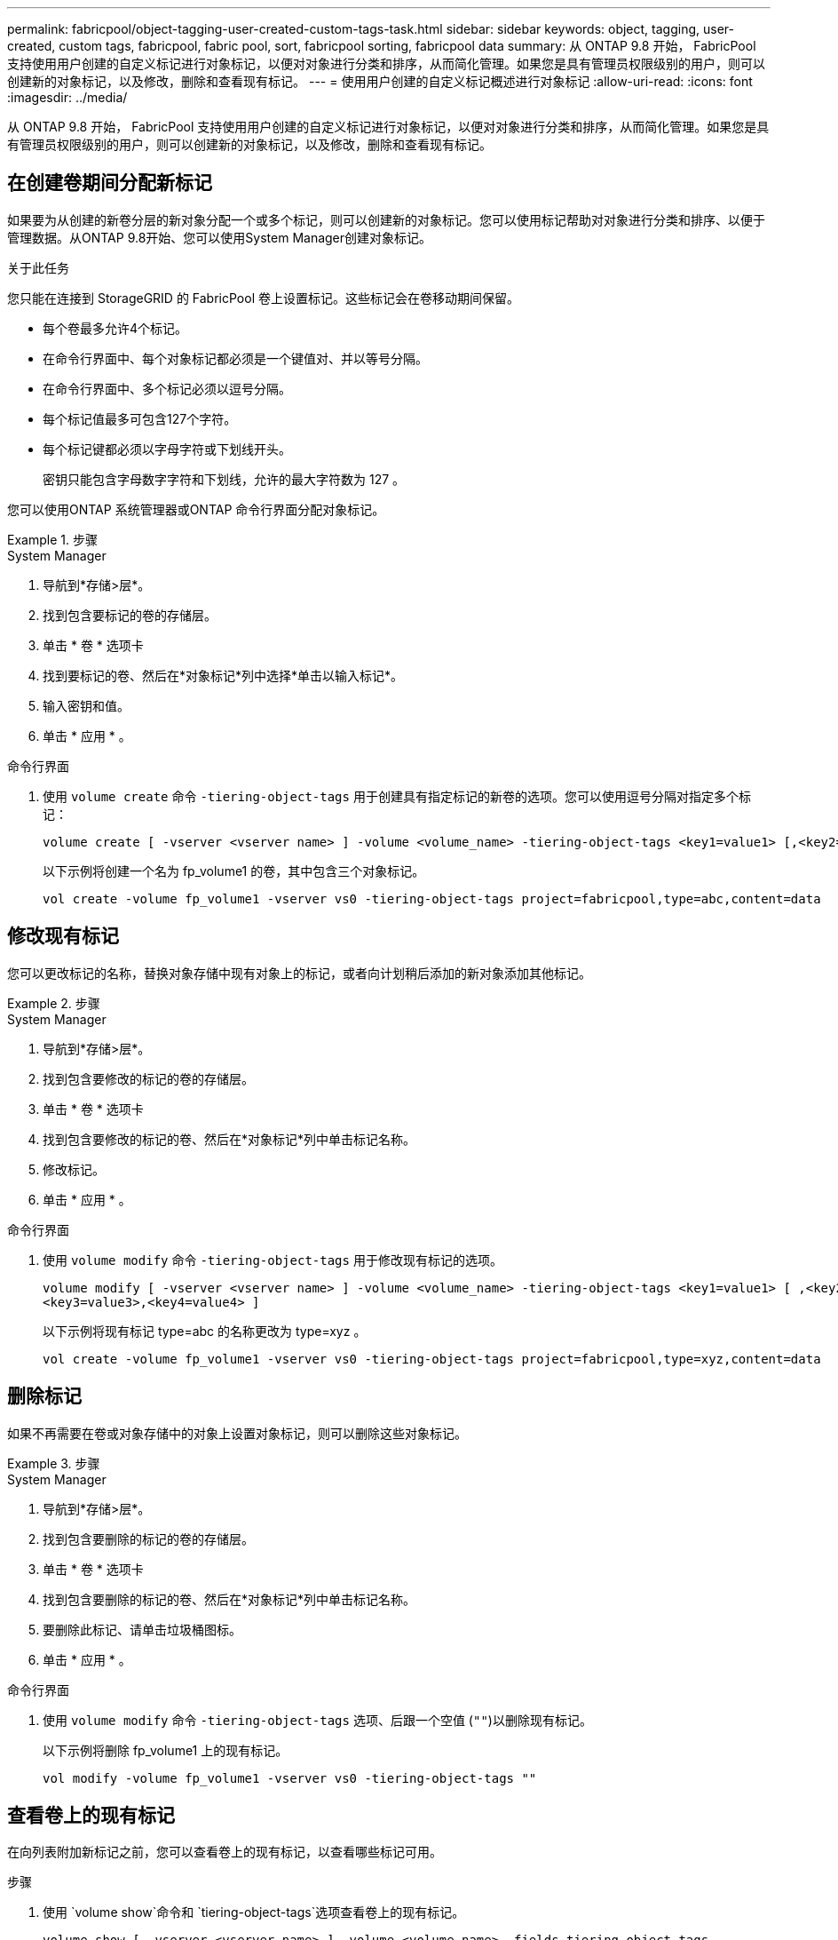 ---
permalink: fabricpool/object-tagging-user-created-custom-tags-task.html 
sidebar: sidebar 
keywords: object, tagging, user-created, custom tags, fabricpool, fabric pool, sort, fabricpool sorting, fabricpool data 
summary: 从 ONTAP 9.8 开始， FabricPool 支持使用用户创建的自定义标记进行对象标记，以便对对象进行分类和排序，从而简化管理。如果您是具有管理员权限级别的用户，则可以创建新的对象标记，以及修改，删除和查看现有标记。 
---
= 使用用户创建的自定义标记概述进行对象标记
:allow-uri-read: 
:icons: font
:imagesdir: ../media/


[role="lead"]
从 ONTAP 9.8 开始， FabricPool 支持使用用户创建的自定义标记进行对象标记，以便对对象进行分类和排序，从而简化管理。如果您是具有管理员权限级别的用户，则可以创建新的对象标记，以及修改，删除和查看现有标记。



== 在创建卷期间分配新标记

如果要为从创建的新卷分层的新对象分配一个或多个标记，则可以创建新的对象标记。您可以使用标记帮助对对象进行分类和排序、以便于管理数据。从ONTAP 9.8开始、您可以使用System Manager创建对象标记。

.关于此任务
您只能在连接到 StorageGRID 的 FabricPool 卷上设置标记。这些标记会在卷移动期间保留。

* 每个卷最多允许4个标记。
* 在命令行界面中、每个对象标记都必须是一个键值对、并以等号分隔。
* 在命令行界面中、多个标记必须以逗号分隔。
* 每个标记值最多可包含127个字符。
* 每个标记键都必须以字母字符或下划线开头。
+
密钥只能包含字母数字字符和下划线，允许的最大字符数为 127 。



您可以使用ONTAP 系统管理器或ONTAP 命令行界面分配对象标记。

.步骤
[role="tabbed-block"]
====
.System Manager
--
. 导航到*存储>层*。
. 找到包含要标记的卷的存储层。
. 单击 * 卷 * 选项卡
. 找到要标记的卷、然后在*对象标记*列中选择*单击以输入标记*。
. 输入密钥和值。
. 单击 * 应用 * 。


--
.命令行界面
--
. 使用 `volume create` 命令 `-tiering-object-tags` 用于创建具有指定标记的新卷的选项。您可以使用逗号分隔对指定多个标记：
+
[listing]
----
volume create [ -vserver <vserver name> ] -volume <volume_name> -tiering-object-tags <key1=value1> [,<key2=value2>,<key3=value3>,<key4=value4> ]
----
+
以下示例将创建一个名为 fp_volume1 的卷，其中包含三个对象标记。

+
[listing]
----
vol create -volume fp_volume1 -vserver vs0 -tiering-object-tags project=fabricpool,type=abc,content=data
----


--
====


== 修改现有标记

您可以更改标记的名称，替换对象存储中现有对象上的标记，或者向计划稍后添加的新对象添加其他标记。

.步骤
[role="tabbed-block"]
====
.System Manager
--
. 导航到*存储>层*。
. 找到包含要修改的标记的卷的存储层。
. 单击 * 卷 * 选项卡
. 找到包含要修改的标记的卷、然后在*对象标记*列中单击标记名称。
. 修改标记。
. 单击 * 应用 * 。


--
.命令行界面
--
. 使用 `volume modify` 命令 `-tiering-object-tags` 用于修改现有标记的选项。
+
[listing]
----
volume modify [ -vserver <vserver name> ] -volume <volume_name> -tiering-object-tags <key1=value1> [ ,<key2=value2>,
<key3=value3>,<key4=value4> ]
----
+
以下示例将现有标记 type=abc 的名称更改为 type=xyz 。

+
[listing]
----
vol create -volume fp_volume1 -vserver vs0 -tiering-object-tags project=fabricpool,type=xyz,content=data
----


--
====


== 删除标记

如果不再需要在卷或对象存储中的对象上设置对象标记，则可以删除这些对象标记。

.步骤
[role="tabbed-block"]
====
.System Manager
--
. 导航到*存储>层*。
. 找到包含要删除的标记的卷的存储层。
. 单击 * 卷 * 选项卡
. 找到包含要删除的标记的卷、然后在*对象标记*列中单击标记名称。
. 要删除此标记、请单击垃圾桶图标。
. 单击 * 应用 * 。


--
.命令行界面
--
. 使用 `volume modify` 命令 `-tiering-object-tags` 选项、后跟一个空值 (`""`)以删除现有标记。
+
以下示例将删除 fp_volume1 上的现有标记。

+
[listing]
----
vol modify -volume fp_volume1 -vserver vs0 -tiering-object-tags ""
----


--
====


== 查看卷上的现有标记

在向列表附加新标记之前，您可以查看卷上的现有标记，以查看哪些标记可用。

.步骤
. 使用 `volume show`命令和 `tiering-object-tags`选项查看卷上的现有标记。
+
[listing]
----
volume show [ -vserver <vserver name> ] -volume <volume_name> -fields tiering-object-tags
----




== 检查 FabricPool 卷上的对象标记状态

您可以检查一个或多个 FabricPool 卷上的标记是否已完成。

.步骤
. 使用 `vol show`命令和 `-fields needs-object-retagging`选项查看是否正在进行标记、是否已完成标记或是否未设置标记。
+
[listing]
----
vol show -fields needs-object-retagging  [ -instance | -volume <volume name>]
----
+
此时将显示以下值之一：

+
** `true`：尚未对此卷运行对象标记扫描程序，或者需要对此卷再次运行对象标记扫描程序
** `false`：对象标记扫描程序已完成对此卷的标记
** `+<->+`：对象标记扫描程序不适用于此卷。对于不驻留在 FabricPool 上的卷，会发生这种情况。



